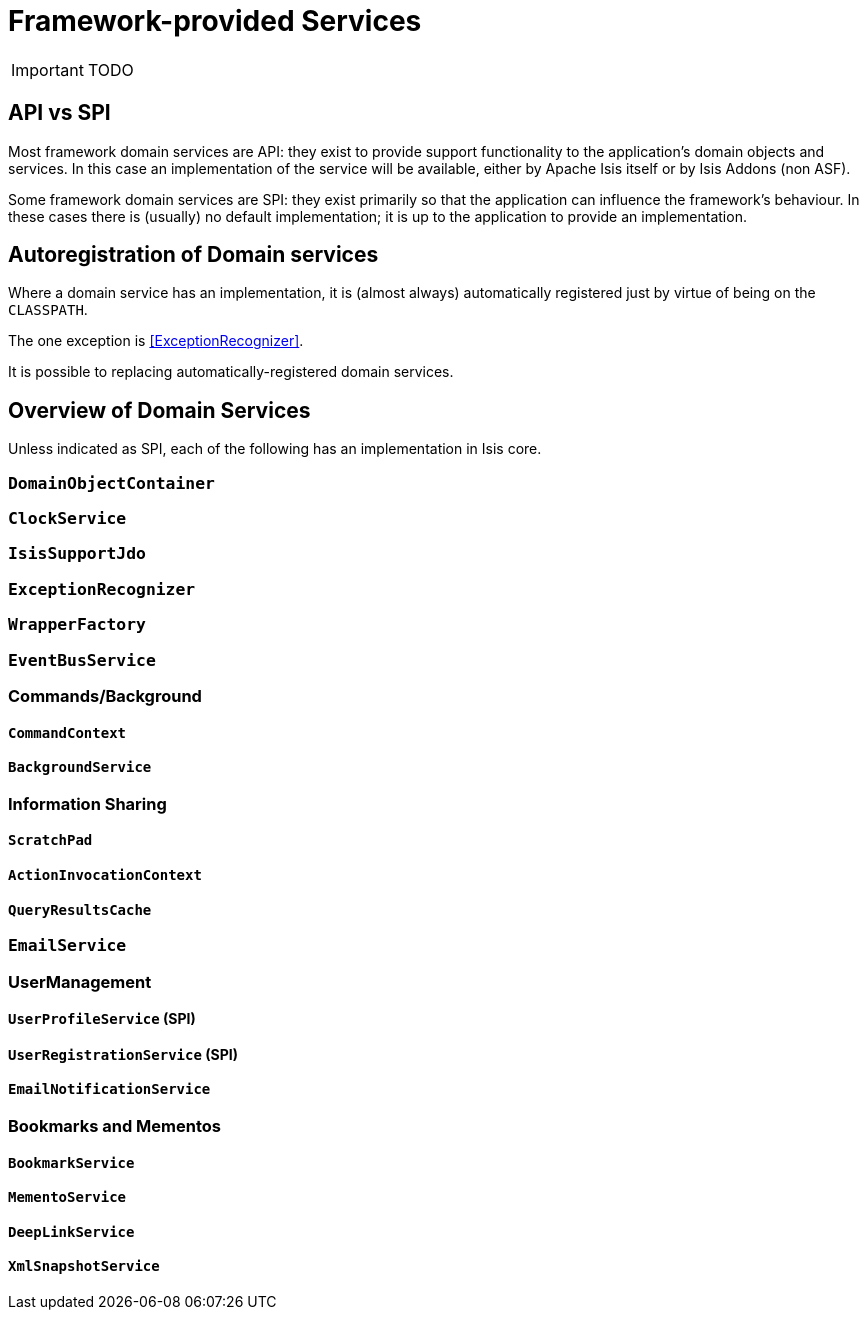 = Framework-provided Services
:Notice: Licensed to the Apache Software Foundation (ASF) under one or more contributor license agreements. See the NOTICE file distributed with this work for additional information regarding copyright ownership. The ASF licenses this file to you under the Apache License, Version 2.0 (the "License"); you may not use this file except in compliance with the License. You may obtain a copy of the License at. http://www.apache.org/licenses/LICENSE-2.0 . Unless required by applicable law or agreed to in writing, software distributed under the License is distributed on an "AS IS" BASIS, WITHOUT WARRANTIES OR  CONDITIONS OF ANY KIND, either express or implied. See the License for the specific language governing permissions and limitations under the License.
:_basedir: ../
:_imagesdir: images/

IMPORTANT: TODO

## API vs SPI

Most framework domain services are API: they exist to provide support functionality to the application's domain objects and services.  In this case an implementation of the service will be available, either by Apache Isis itself or by Isis Addons (non ASF).

Some framework domain services are SPI: they exist primarily so that the application can influence the framework's behaviour.  In these cases there is (usually) no default implementation; it is up to the application to provide an implementation.

## Autoregistration of Domain services

Where a domain service has an implementation, it is (almost always) automatically registered just by virtue of being on the `CLASSPATH`.

The one exception is <<ExceptionRecognizer>>.

It is possible to replacing automatically-registered domain services.


## Overview of Domain Services

Unless indicated as SPI, each of the following has an implementation in Isis core.

### `DomainObjectContainer`

### `ClockService`

### `IsisSupportJdo`

### `ExceptionRecognizer`

### `WrapperFactory`

### `EventBusService`

### Commands/Background

#### `CommandContext`

#### `BackgroundService`

### Information Sharing

#### `ScratchPad`

#### `ActionInvocationContext`

#### `QueryResultsCache`

### `EmailService`

### UserManagement

#### `UserProfileService` (SPI)

#### `UserRegistrationService` (SPI)

#### `EmailNotificationService`


### Bookmarks and Mementos

#### `BookmarkService`

#### `MementoService`

#### `DeepLinkService`

#### `XmlSnapshotService`










